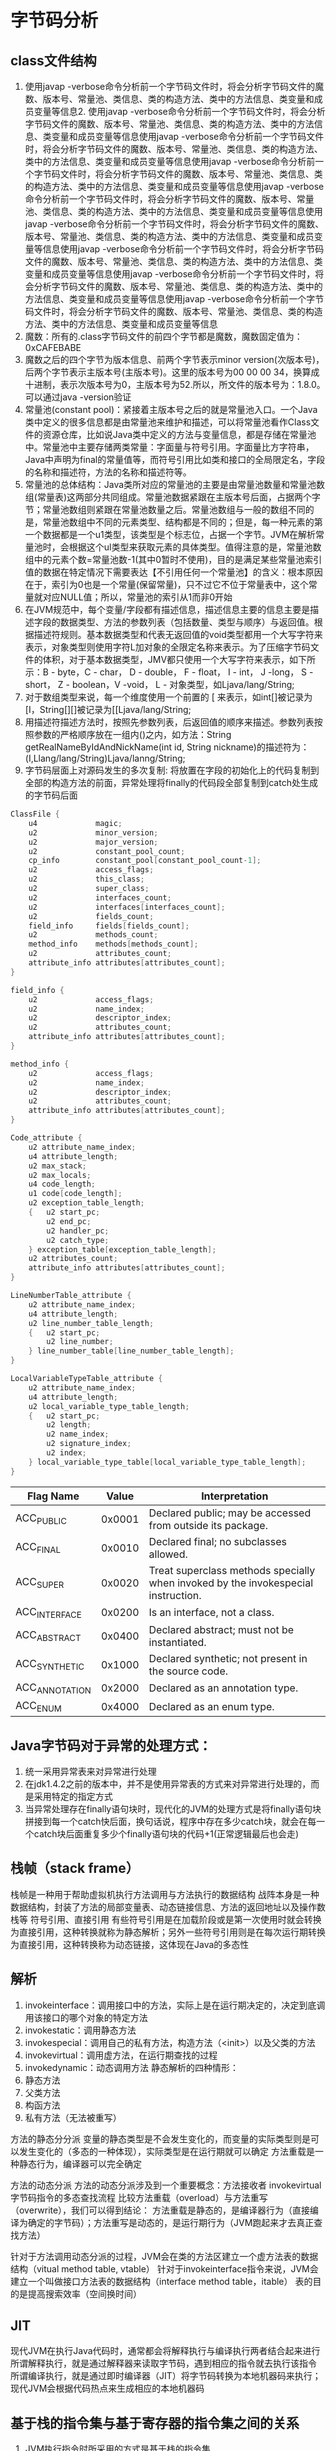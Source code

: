 * 字节码分析
** class文件结构
1. 使用javap -verbose命令分析前一个字节码文件时，将会分析字节码文件的魔数、版本号、常量池、类信息、类的构造方法、类中的方法信息、类变量和成员变量等信息2. 使用javap -verbose命令分析前一个字节码文件时，将会分析字节码文件的魔数、版本号、常量池、类信息、类的构造方法、类中的方法信息、类变量和成员变量等信息使用javap -verbose命令分析前一个字节码文件时，将会分析字节码文件的魔数、版本号、常量池、类信息、类的构造方法、类中的方法信息、类变量和成员变量等信息使用javap -verbose命令分析前一个字节码文件时，将会分析字节码文件的魔数、版本号、常量池、类信息、类的构造方法、类中的方法信息、类变量和成员变量等信息使用javap -verbose命令分析前一个字节码文件时，将会分析字节码文件的魔数、版本号、常量池、类信息、类的构造方法、类中的方法信息、类变量和成员变量等信息使用javap -verbose命令分析前一个字节码文件时，将会分析字节码文件的魔数、版本号、常量池、类信息、类的构造方法、类中的方法信息、类变量和成员变量等信息使用javap -verbose命令分析前一个字节码文件时，将会分析字节码文件的魔数、版本号、常量池、类信息、类的构造方法、类中的方法信息、类变量和成员变量等信息使用javap -verbose命令分析前一个字节码文件时，将会分析字节码文件的魔数、版本号、常量池、类信息、类的构造方法、类中的方法信息、类变量和成员变量等信息使用javap -verbose命令分析前一个字节码文件时，将会分析字节码文件的魔数、版本号、常量池、类信息、类的构造方法、类中的方法信息、类变量和成员变量等信息
2. 魔数：所有的.class字节码文件的前四个字节都是魔数，魔数固定值为：0xCAFEBABE
3. 魔数之后的四个字节为版本信息、前两个字节表示minor version(次版本号)，后两个字节表示主版本号(主版本号)。这里的版本号为00 00 00 34，换算成十进制，表示次版本号为0，主版本号为52.所以，所文件的版本号为：1.8.0。可以通过java -version验证
4. 常量池(constant pool)：紧接着主版本号之后的就是常量池入口。一个Java类中定义的很多信息都是由常量池来维护和描述，可以将常量池看作Class文件的资源仓库，比如说Java类中定义的方法与变量信息，都是存储在常量池中。常量池中主要存储两类常量：字面量与符号引用。字面量比方字符串，Java中声明为final的常量值等，而符号引用比如类和接口的全局限定名，字段的名称和描述符，方法的名称和描述符等。
5. 常量池的总体结构：Java类所对应的常量池的主要是由常量池数量和常量池数组(常量表)这两部分共同组成。常量池数据紧跟在主版本号后面，占据两个字节；常量池数组则紧跟在常量池数量之后。常量池数组与一般的数组不同的是，常量池数组中不同的元素类型、结构都是不同的；但是，每一种元素的第一个数据都是一个u1类型，该类型是个标志位，占据一个字节。JVM在解析常量池时，会根据这个ul类型来获取元素的具体类型。值得注意的是，常量池数组中的元素个数=常量池数-1(其中0暂时不使用)，目的是满足某些常量池索引值的数据在特定情况下需要表达【不引用任何一个常量池】的含义：根本原因在于，索引为0也是一个常量(保留常量)，只不过它不位于常量表中，这个常量就对应NULL值；所以，常量池的索引从1而非0开始
6. 在JVM规范中，每个变量/字段都有描述信息，描述信息主要的信息主要是描述字段的数据类型、方法的参数列表（包括数量、类型与顺序）与返回值。根据描述符规则。基本数据类型和代表无返回值的void类型都用一个大写字符来表示，对象类型则使用字符L加对象的全限定名称来表示。为了压缩字节码文件的体积，对于基本数据类型，JMV都只使用一个大写字符来表示，如下所示：B - byte，C - char， D - double， F - float， I - int， J -long， S - short， Z - boolean，V -void， L - 对象类型，如Ljava/lang/String;
7. 对于数组类型来说，每一个维度使用一个前置的 [ 来表示，如int[]被记录为[I，String[][]被记录为[[Ljava/lang/String;
8. 用描述符描述方法时，按照先参数列表，后返回值的顺序来描述。参数列表按照参数的严格顺序放在一组内()之内，如方法：String getRealNameByIdAndNickName(int id, String nickname)的描述符为：(I,Llang/lang/String)Ljava/lanng/String;
9. 字节码层面上对源码发生的多次复制: 将放置在字段的初始化上的代码复制到全部的构造方法的前面，异常处理将finally的代码段全部复制到catch处生成的字节码后面
#+BEGIN_SRC C
ClassFile {
    u4             magic;
    u2             minor_version;
    u2             major_version;
    u2             constant_pool_count;
    cp_info        constant_pool[constant_pool_count-1];
    u2             access_flags;
    u2             this_class;
    u2             super_class;
    u2             interfaces_count;
    u2             interfaces[interfaces_count];
    u2             fields_count;
    field_info     fields[fields_count];
    u2             methods_count;
    method_info    methods[methods_count];
    u2             attributes_count;
    attribute_info attributes[attributes_count];
}

field_info {
    u2             access_flags;
    u2             name_index;
    u2             descriptor_index;
    u2             attributes_count;
    attribute_info attributes[attributes_count];
}

method_info {
    u2             access_flags;
    u2             name_index;
    u2             descriptor_index;
    u2             attributes_count;
    attribute_info attributes[attributes_count];
}

Code_attribute {
    u2 attribute_name_index;
    u4 attribute_length;
    u2 max_stack;
    u2 max_locals;
    u4 code_length;
    u1 code[code_length];
    u2 exception_table_length;
    {   u2 start_pc;
        u2 end_pc;
        u2 handler_pc;
        u2 catch_type;
    } exception_table[exception_table_length];
    u2 attributes_count;
    attribute_info attributes[attributes_count];
}

LineNumberTable_attribute {
    u2 attribute_name_index;
    u4 attribute_length;
    u2 line_number_table_length;
    {   u2 start_pc;
        u2 line_number;
    } line_number_table[line_number_table_length];
}

LocalVariableTypeTable_attribute {
    u2 attribute_name_index;
    u4 attribute_length;
    u2 local_variable_type_table_length;
    {   u2 start_pc;
        u2 length;
        u2 name_index;
        u2 signature_index;
        u2 index;
    } local_variable_type_table[local_variable_type_table_length];
}
#+END_SRC


| Flag Name              |  Value | Interpretation                                                                    |
|------------------------+--------+-----------------------------------------------------------------------------------|
| ACC_PUBLIC             | 0x0001 | Declared public; may be accessed from outside its package.                        |
| ACC_FINAL              | 0x0010 | Declared final; no subclasses allowed.                                            |
| ACC_SUPER              | 0x0020 | Treat superclass methods specially when invoked by the invokespecial instruction. |
| ACC_INTERFACE          | 0x0200 | Is an interface, not a class.                                                     |
| ACC_ABSTRACT           | 0x0400 | Declared abstract; must not be instantiated.                                      |
| ACC_SYNTHETIC          | 0x1000 | Declared synthetic; not present in the source code.                               |
| ACC_ANNOTATION	 | 0x2000 | Declared as an annotation type.                                                   |
| ACC_ENUM               | 0x4000 | Declared as an enum type.                                                         |

** Java字节码对于异常的处理方式：
1. 统一采用异常表来对异常进行处理
2. 在jdk1.4.2之前的版本中，并不是使用异常表的方式来对异常进行处理的，而是采用特定的指定方式
3. 当异常处理存在finally语句块时，现代化的JVM的处理方式是将finally语句块拼接到每一个catch快后面，换句话说，程序中存在多少catch块，就会在每一个catch块后面重复多少个finally语句块的代码+1(正常逻辑最后也会走)
** 栈帧（stack frame）
栈帧是一种用于帮助虚拟机执行方法调用与方法执行的数据结构
战阵本身是一种数据结构，封装了方法的局部变量表、动态链接信息、方法的返回地址以及操作数栈等
符号引用、直接引用
有些符号引用是在加载阶段或是第一次使用时就会转换为直接引用，这种转换就称为静态解析；另外一些符号引用则是在每次运行期转换为直接引用，这种转换称为动态链接，这体现在Java的多态性
** 解析
1. invokeinterface：调用接口中的方法，实际上是在运行期决定的，决定到底调用该接口的哪个对象的特定方法
2. invokestatic：调用静态方法
3. invokespecial：调用自己的私有方法，构造方法（<init>）以及父类的方法
4. invokevirtual：调用虚方法，在运行期查找的过程
5. invokedynamic：动态调用方法
 静态解析的四种情形：
1. 静态方法
2. 父类方法
3. 构函方法
4. 私有方法（无法被重写）

方法的静态分分派
变量的静态类型是不会发生变化的，而变量的实际类型则是可以发生变化的（多态的一种体现），实际类型是在运行期就可以确定
方法重载是一种静态行为，编译器可以完全确定

方法的动态分派
方法的动态分派涉及到一个重要概念：方法接收者
invokevirtual字节码指令的多态查找流程
比较方法重载（overload）与方法重写（overwrite），我们可以得到结论：
方法重载是静态的，是编译器行为（直接编译为确定的字节码）；方法重写是动态的，是运行期行为（JVM跑起来才去真正查找方法）

针对于方法调用动态分派的过程，JVM会在类的方法区建立一个虚方法表的数据结构（vitual method table, vtable）
针对于invokeinterface指令来说，JVM会建立一个叫做接口方法表的数据结构（interface method table，itable）
表的目的是提高搜索效率（空间换时间）
** JIT
现代JVM在执行Java代码时，通常都会将解释执行与编译执行两者结合起来进行
所谓解释执行，就是通过解释器来读取字节码，遇到相应的指令就去执行该指令
所谓编译执行，就是通过即时编译器（JIT）将字节码转换为本地机器码来执行；现代JVM会根据代码热点来生成相应的本地机器码
** 基于栈的指令集与基于寄存器的指令集之间的关系
1. JVM执行指令时所采用的方式是基于栈的指令集
2. 基于栈的指令集主要的操作有入栈和出栈两种
3. 基于栈的指令集的优势在于它可以在不同平台之间移植，而基于寄存器的指令集是与硬件架构紧密关联的，无法做到可移植
4. 基于栈的指令集的缺点在于完成相同的操作，指令数量通常要比基于寄存器的指令集数量要多；基于栈的指令集是在内存中完成操作的，而基于寄存器的指令集是直接由CPU执行的，它是在高速缓冲区中进行执行的，速度要快很多。虽然虚拟机可以采用一些优化手段，但总体来说，基于栈的指令集的执行速度要慢一些

** JVM内存结构(1.8)
虚拟机栈：stack frame
程序计数器（Program counter）
本地方法栈：主要用于处理本地方法
堆（Heap）：JVM管理的最大一块内存空间
方法区（Method Area）：存储元信息。永久代（Pemanent Generation），从JDK1.8开始，已经彻底废弃了永久代，使用元空间（meta space）
运行时常量池：方法区的一部分内容
直接内存：Direct Memory
